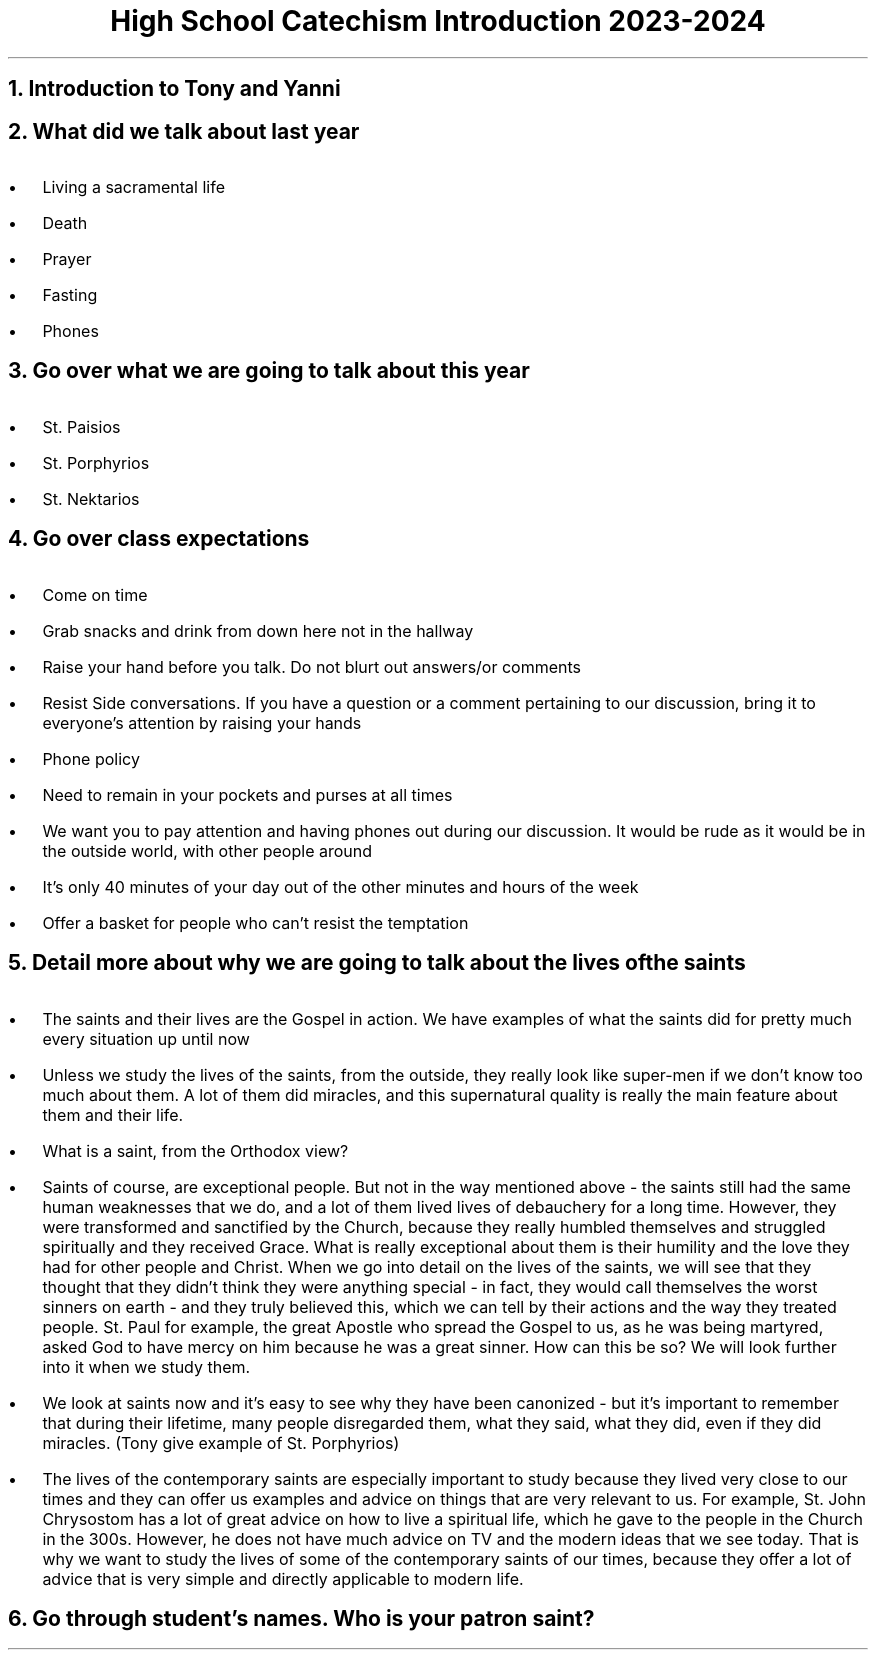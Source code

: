 .TL
High School Catechism Introduction 2023-2024
.NH
Introduction to Tony and Yanni
.NH
What did we talk about last year
.IP \(bu 2
Living a sacramental life
.IP \(bu 2
Death
.IP \(bu 2
Prayer
.IP \(bu 2
Fasting
.IP \(bu 2
Phones
.NH
Go over what we are going to talk about this year
.IP \(bu 2
St. Paisios
.IP \(bu 2
St. Porphyrios
.IP \(bu 2
St. Nektarios
.NH
Go over class expectations
.IP \(bu 2
Come on time
.IP \(bu 2
Grab snacks and drink from down here not in the hallway
.IP \(bu 2
Raise your hand before you talk. Do not blurt out answers/or comments
.IP \(bu 2
Resist Side conversations. If you have a question or a comment pertaining to our discussion, bring it to everyone's attention by raising your hands
.IP \(bu 2
Phone policy
.IP \(bu 6
Need to remain in your pockets and purses at all times
.IP \(bu 6
We want you to pay attention and having phones out during our discussion. It would be rude as it would be in the outside world, with other people around
.IP \(bu 6
It's only 40 minutes of your day out of the other minutes and hours of the week
.IP \(bu 6
Offer a basket for people who can't resist the temptation
.NH
Detail more about why we are going to talk about the lives of the saints
.IP \(bu 2
The saints and their lives are the Gospel in action. We have examples of what the saints did for pretty much every situation up until now
.IP \(bu 2
Unless we study the lives of the saints, from the outside, they really look like super-men if we don't know too much about them. A lot of them did miracles, and this supernatural quality is really the main feature about them and their life.
.IP \(bu 2
What is a saint, from the Orthodox view?
.IP \(bu 3
Saints of course, are exceptional people. But not in the way mentioned above - the saints still had the same human weaknesses that we do, and a lot of them lived lives of debauchery for a long time. However, they were transformed and sanctified by the Church, because they really humbled themselves and struggled spiritually and they received Grace. What is really exceptional about them is their humility and the love they had for other people and Christ. When we go into detail on the lives of the saints, we will see that they thought that they didn't think they were anything special - in fact, they would call themselves the worst sinners on earth - and they truly believed this, which we can tell by their actions and the way they treated people. St. Paul for example, the great Apostle who spread the Gospel to us, as he was being martyred, asked God to have mercy on him because he was a great sinner. How can this be so? We will look further into it when we study them.
.IP \(bu 3
 We look at saints now and it's easy to see why they have been canonized - but it's important to remember that during their lifetime, many people disregarded them, what they said, what they did, even if they did miracles. (Tony give example of St. Porphyrios)
.IP \(bu 3
The lives of the contemporary saints are especially important to study because they lived very close to our times and they can offer us examples and advice on things that are very relevant to us. For example, St. John Chrysostom has a lot of great advice on how to live a spiritual life, which he gave to the people in the Church in the 300s. However, he does not have much advice on TV and the modern ideas that we see today. That is why we want to study the lives of some of the contemporary saints of our times, because they offer a lot of advice that is very simple and directly applicable to modern life.
.NH
Go through student's names. Who is your patron saint?

